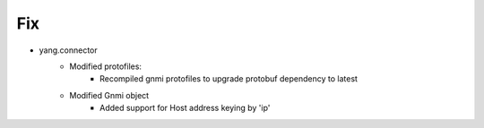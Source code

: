 --------------------------------------------------------------------------------
                                Fix
--------------------------------------------------------------------------------
* yang.connector
    * Modified protofiles:
        * Recompiled gnmi protofiles to upgrade protobuf dependency to latest
    * Modified Gnmi object
        * Added support for Host address keying by 'ip'
